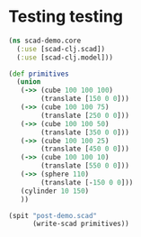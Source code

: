 * Testing testing
#+BEGIN_SRC clojure :results output
  (ns scad-demo.core
    (:use [scad-clj.scad])
    (:use [scad-clj.model]))

  (def primitives
    (union
     (->> (cube 100 100 100)
          (translate [150 0 0]))
     (->> (cube 100 100 75)
          (translate [250 0 0]))
     (->> (cube 100 100 50)
          (translate [350 0 0]))
     (->> (cube 100 100 25)
          (translate [450 0 0]))
     (->> (cube 100 100 10)
          (translate [550 0 0]))
     (->> (sphere 110)
          (translate [-150 0 0]))
     (cylinder 10 150)
     ))

  (spit "post-demo.scad"
        (write-scad primitives))

#+END_SRC

#+RESULTS:
: WARNING: import already refers to: #'clojure.core/import in namespace: scad-demo.core, being replaced by: #'scad-clj.model/import
: WARNING: use already refers to: #'clojure.core/use in namespace: scad-demo.core, being replaced by: #'scad-clj.model/use
